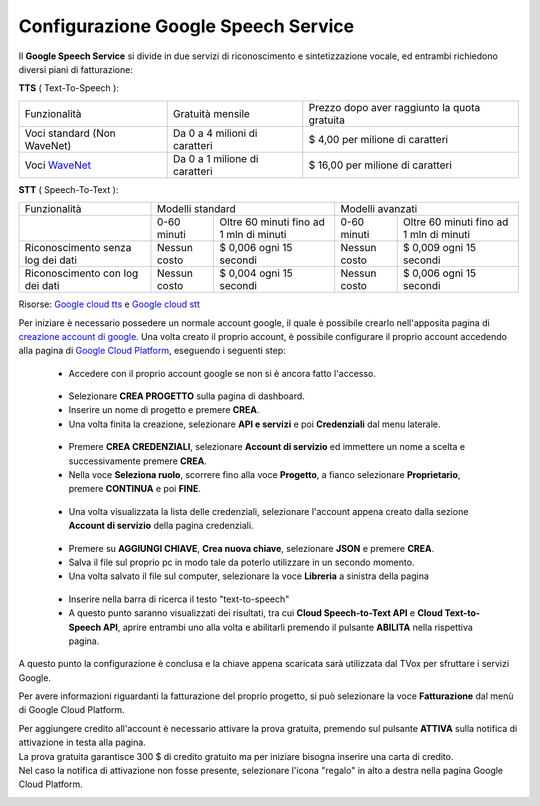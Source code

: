 .. |dashboard| image:: ../../../../images/ABot/google_cloud_platform_dashboard.jpg
.. |ApiEServizi| image:: ../../../../images/ABot/google_cloud_platform_ApiEServizi.jpg
.. |roleSelect| image:: ../../../../images/ABot/google_cloud_platform_account_role_select.jpg
.. |accountSelect| image:: ../../../../images/ABot/google_cloud_platform_account_select.jpg
.. |presentButton| image:: ../../../../images/ABot/google_cloud_platform_present_button.jpg
.. |library| image:: ../../../../images/ABot/google_cloud_platform_library.jpg
.. |fatturazione| image:: ../../../../images/ABot/google_cloud_platform_fatturazione.jpg

.. _WaveNet: https://cloud.google.com/text-to-speech/docs/wavenet
.. _Google cloud tts: https://cloud.google.com/text-to-speech/pricing
.. _Google cloud stt: https://cloud.google.com/speech-to-text/pricing
.. _creazione account di google: https://accounts.google.com/signup/v2/webcreateaccount?continue=https%3A%2F%2Fwww.google.it%2F&hl=it&dsh=S251938807%3A1613575646693186&gmb=exp&biz=false&flowName=GlifWebSignIn&flowEntry=SignUp
.. _Google Cloud Platform: https://console.cloud.google.com/projectselector2/home/dashboard?supportedpurview=project

==========================================
Configurazione Google Speech Service
==========================================

| Il **Google Speech Service** si divide in due servizi di riconoscimento e sintetizzazione vocale, ed entrambi richiedono diversi piani di fatturazione:

**TTS** ( Text-To-Speech ):

+------------------------------+--------------------------------+-----------------------------------------------+
|          Funzionalità        |         Gratuità mensile       |  Prezzo dopo aver raggiunto la quota gratuita |
+------------------------------+--------------------------------+-----------------------------------------------+
|  Voci standard (Non WaveNet) |  Da 0 a 4 milioni di caratteri |  $ 4,00 per milione di caratteri              |
+------------------------------+--------------------------------+-----------------------------------------------+
|  Voci WaveNet_               |  Da 0 a 1 milione di caratteri |  $ 16,00 per milione di caratteri             |
+------------------------------+--------------------------------+-----------------------------------------------+

**STT** ( Speech-To-Text ):

+------------------------------------+----------------------------------------------------------+----------------------------------------------------------+
|                   Funzionalità     |                       Modelli standard                   |                       Modelli avanzati                   |
+------------------------------------+---------------+------------------------------------------+---------------+------------------------------------------+
|                                    |  0-60 minuti  |  Oltre 60 minuti fino ad 1 mln di minuti |  0-60 minuti  |  Oltre 60 minuti fino ad 1 mln di minuti |
+------------------------------------+---------------+------------------------------------------+---------------+------------------------------------------+
|  Riconoscimento senza log dei dati |  Nessun costo |  $ 0,006 ogni 15 secondi                 |  Nessun costo |  $ 0,009 ogni 15 secondi                 |
+------------------------------------+---------------+------------------------------------------+---------------+------------------------------------------+
|  Riconoscimento con log dei dati   |  Nessun costo |  $ 0,004 ogni 15 secondi                 |  Nessun costo |  $ 0,006 ogni 15 secondi                 |
+------------------------------------+---------------+------------------------------------------+---------------+------------------------------------------+

Risorse: `Google cloud tts`_ e `Google cloud stt`_

Per iniziare è necessario possedere un normale account google, il quale è possibile crearlo nell'apposita pagina di `creazione account di google`_.
Una volta creato il proprio account, è possibile configurare il proprio account accedendo alla pagina di `Google Cloud Platform`_, eseguendo i seguenti step:
    - Accedere con il proprio account google se non si è ancora fatto l'accesso.
     |dashboard|
    - Selezionare **CREA PROGETTO** sulla pagina di dashboard.
    - Inserire un nome di progetto e premere **CREA**.
    - Una volta finita la creazione, selezionare **API e servizi** e poi **Credenziali** dal menu laterale.
     |ApiEServizi|
    - Premere **CREA CREDENZIALI**, selezionare **Account di servizio** ed immettere un nome a scelta e successivamente premere **CREA**.
    - Nella voce **Seleziona ruolo**, scorrere fino alla voce **Progetto**, a fianco selezionare **Proprietario**, premere **CONTINUA** e poi **FINE**.
     |roleSelect|
    - Una volta visualizzata la lista delle credenziali, selezionare l'account appena creato dalla sezione **Account di servizio** della pagina credenziali.
     |accountSelect|
    - Premere su **AGGIUNGI CHIAVE**, **Crea nuova chiave**, selezionare **JSON** e premere **CREA**.
    - Salva il file sul proprio pc in modo tale da poterlo utilizzare in un secondo momento.
    - Una volta salvato il file sul computer, selezionare la voce **Libreria** a sinistra della pagina
     |library|
    - Inserire nella barra di ricerca il testo "text-to-speech"
    - A questo punto saranno visualizzati dei risultati, tra cui **Cloud Speech-to-Text API** e **Cloud Text-to-Speech API**, aprire entrambi uno alla volta e abilitarli premendo il pulsante **ABILITA** nella rispettiva pagina.

A questo punto la configurazione è conclusa e la chiave appena scaricata sarà utilizzata dal TVox per sfruttare i servizi Google.


Per avere informazioni riguardanti la fatturazione del proprio progetto, si può selezionare la voce **Fatturazione** dal menù di Google Cloud Platform.
|fatturazione|

| Per aggiungere credito all'account è necessario attivare la prova gratuita, premendo sul pulsante **ATTIVA** sulla notifica di attivazione in testa alla pagina.
| La prova gratuita garantisce 300 $ di credito gratuito ma per iniziare bisogna inserire una carta di credito.
| Nel caso la notifica di attivazione non fosse presente, selezionare l'icona "regalo" in alto a destra nella pagina Google Cloud Platform.

|presentButton|